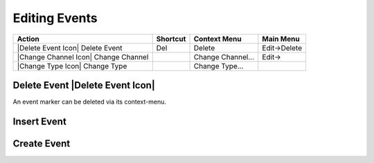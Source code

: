 Editing Events
--------------


==================================== ======== ================= ============
Action                               Shortcut Context Menu      Main Menu
==================================== ======== ================= ============
|Delete Event Icon| Delete Event     Del      Delete            Edit->Delete
|Change Channel Icon| Change Channel          Change Channel... Edit-> 
|Change Type Icon| Change Type                Change Type...
==================================== ======== ================= ============


.. index::
   single: Event; Delete
   single: Action; Delete Event

Delete Event |Delete Event Icon|
^^^^^^^^^^^^^^^^^^^^^^^^^^^^^^^^
An event marker can be deleted via its context-menu.


.. index::
   single: Event; Insert

Insert Event
^^^^^^^^^^^^

.. index::
   single: Event; Create

Create Event
^^^^^^^^^^^^
